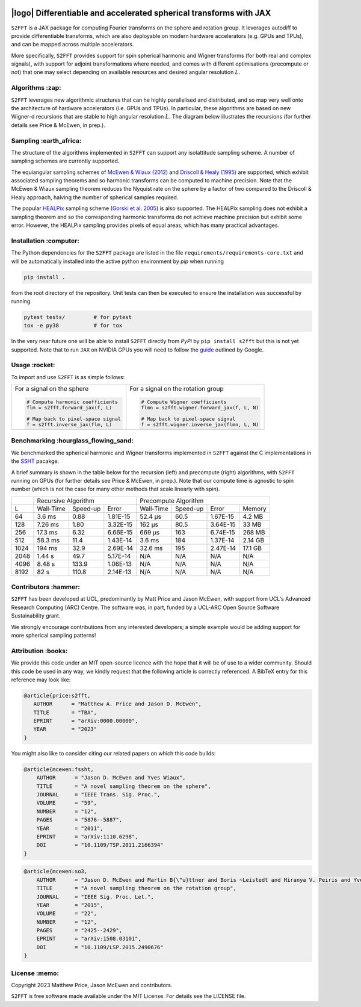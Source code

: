 .. image:: https://img.shields.io/badge/GitHub-S2FFT-blue.svg?style=flat
    :target: https://github.com/astro-informatics/s2fft
.. image:: https://github.com/astro-informatics/s2fft/actions/workflows/tests.yml/badge.svg?branch=main
    :target: https://github.com/astro-informatics/s2fft/actions/workflows/tests.yml
.. image:: https://readthedocs.org/projects/ansicolortags/badge/?version=latest
    :target: https://astro-informatics.github.io/s2fft
.. image:: https://codecov.io/gh/astro-informatics/s2fft/branch/main/graph/badge.svg?token=7QYAFAAWLE
    :target: https://codecov.io/gh/astro-informatics/s2fft
.. image:: https://img.shields.io/badge/License-MIT-yellow.svg
    :target: https://opensource.org/licenses/MIT
.. image:: http://img.shields.io/badge/arXiv-xxxx.xxxxx-orange.svg?style=flat
    :target: https://arxiv.org/abs/xxxx.xxxxx
.. image:: https://img.shields.io/badge/code%20style-black-000000.svg
    :target: https://github.com/psf/black

|logo| Differentiable and accelerated spherical transforms with JAX
=================================================================================================================

.. |logo| raw:: html

   <img src="./docs/assets/sax_logo.png" align="left" height="85" width="98">

``S2FFT`` is a JAX package for computing Fourier transforms on the sphere and rotation 
group.  It leverages autodiff to provide differentiable transforms, which are also 
deployable on modern hardware accelerators (e.g. GPUs and TPUs), and can be mapped 
across multiple accelerators.

More specifically, ``S2FFT`` provides support for spin spherical harmonic and Wigner
transforms (for both real and complex signals), with support for adjoint transformations
where needed, and comes with different optimisations (precompute or not) that one
may select depending on available resources and desired angular resolution :math:`L`.

Algorithms :zap:
----------------

``S2FFT`` leverages new algorithmic structures that can he highly parallelised and
distributed, and so map very well onto the architecture of hardware accelerators (i.e.
GPUs and TPUs).  In particular, these algorithms are based on new Wigner-d recursions
that are stable to high angular resolution :math:`L`.  The diagram below illustrates the recursions (for further details see Price & McEwen, in prep.).

.. image:: ./docs/assets/figures/schematic.png

Sampling :earth_africa:
-----------------------------------

The structure of the algorithms implemented in ``S2FFT`` can support any isolattitude sampling scheme.  A number of sampling schemes are currently supported.

The equiangular sampling schemes of `McEwen & Wiaux (2012) <https://arxiv.org/abs/1110.6298>`_ and `Driscoll & Healy (1995) <https://www.sciencedirect.com/science/article/pii/S0196885884710086>`_ are supported, which exhibit associated sampling theorems and so harmonic transforms can be computed to machine precision.  Note that the McEwen & Wiaux sampling theorem reduces the Nyquist rate on the sphere by a factor of two compared to the Driscoll & Healy approach, halving the number of spherical samples required. 

The popular `HEALPix <https://healpix.jpl.nasa.gov>`_ sampling scheme (`Gorski et al. 2005 <https://arxiv.org/abs/astro-ph/0409513>`_) is also supported.  The HEALPix sampling does not exhibit a sampling theorem and so the corresponding harmonic transforms do not achieve machine precision but exhibit some error.  However, the HEALPix sampling provides pixels of equal areas, which has many practical advantages.
    
.. raw:: html

   <p align="center"><img src="./docs/assets/figures/spherical_sampling.png" width="500"></p>

Installation :computer:
------------------------
The Python dependencies for the ``S2FFT`` package are listed in the file 
``requirements/requirements-core.txt`` and will be automatically installed into the 
active python environment by `pip` when running

.. code-block:: bash 

    pip install .        
    
from the root directory of the repository. Unit tests can then be executed to ensure the 
installation was successful by running 

.. code-block:: bash 

    pytest tests/         # for pytest
    tox -e py38           # for tox 

In the very near future one will be able to install ``S2FFT`` directly from `PyPi` by 
``pip install s2fft`` but this is not yet supported. Note that to run ``JAX`` on 
NVIDIA GPUs you will need to follow the 
`guide <https://github.com/google/jax#installation>`_ outlined by Google.

Usage :rocket:
--------------
To import and use ``S2FFT``  is as simple follows: 

+-------------------------------------------------------+------------------------------------------------------------+
|For a signal on the sphere                             |For a signal on the rotation group                          |
|                                                       |                                                            |
|.. code-block:: Python                                 |.. code-block:: Python                                      |
|                                                       |                                                            |
|   # Compute harmonic coefficients                     |   # Compute Wigner coefficients                            |
|   flm = s2fft.forward_jax(f, L)                       |   flmn = s2fft.wigner.forward_jax(f, L, N)                 |
|                                                       |                                                            |
|   # Map back to pixel-space signal                    |   # Map back to pixel-space signal                         |
|   f = s2fft.inverse_jax(flm, L)                       |   f = s2fft.wigner.inverse_jax(flmn, L, N)                 |
+-------------------------------------------------------+------------------------------------------------------------+


Benchmarking :hourglass_flowing_sand:
-------------------------------------
We benchmarked the spherical harmonic and Wigner transforms implemented in ``S2FFT``
against the C implementations in the `SSHT <https://github.com/astro-informatics/ssht>`_
pacakge. 

A brief summary is shown in the table below for the recursion (left) and precompute
(right) algorithms, with ``S2FFT`` running on GPUs (for further details see Price &
McEwen, in prep.).  Note that our compute time is agnostic to spin number (which is not
the case for many other methods that scale linearly with spin).

+------+-----------+-----------+----------+-----------+----------+----------+---------+
|      |       Recursive Algorithm        |       Precompute Algorithm                |
+------+-----------+-----------+----------+-----------+----------+----------+---------+
| L    | Wall-Time | Speed-up  | Error    | Wall-Time | Speed-up | Error    | Memory  |
+------+-----------+-----------+----------+-----------+----------+----------+---------+
| 64   | 3.6 ms    | 0.88      | 1.81E-15 | 52.4 μs   | 60.5     | 1.67E-15 | 4.2 MB  |
+------+-----------+-----------+----------+-----------+----------+----------+---------+
| 128  | 7.26 ms   | 1.80      | 3.32E-15 | 162 μs    | 80.5     | 3.64E-15 | 33 MB   |
+------+-----------+-----------+----------+-----------+----------+----------+---------+
| 256  | 17.3 ms   | 6.32      | 6.66E-15 | 669 μs    | 163      | 6.74E-15 | 268 MB  |
+------+-----------+-----------+----------+-----------+----------+----------+---------+
| 512  | 58.3 ms   | 11.4      | 1.43E-14 | 3.6 ms    | 184      | 1.37E-14 | 2.14 GB |
+------+-----------+-----------+----------+-----------+----------+----------+---------+
| 1024 | 194 ms    | 32.9      | 2.69E-14 | 32.6 ms   | 195      | 2.47E-14 | 17.1 GB |
+------+-----------+-----------+----------+-----------+----------+----------+---------+
| 2048 | 1.44 s    | 49.7      | 5.17E-14 | N/A       | N/A      | N/A      | N/A     |
+------+-----------+-----------+----------+-----------+----------+----------+---------+
| 4096 | 8.48 s    | 133.9     | 1.06E-13 | N/A       | N/A      | N/A      | N/A     |
+------+-----------+-----------+----------+-----------+----------+----------+---------+
| 8192 | 82 s      | 110.8     | 2.14E-13 | N/A       | N/A      | N/A      | N/A     |
+------+-----------+-----------+----------+-----------+----------+----------+---------+


Contributors :hammer:
------------------------

``S2FFT`` has been developed at UCL, predominantly by Matt Price and Jason McEwen, with
support from UCL's Advanced Research Computing (ARC) Centre.  The software was, in part,
funded by a UCL-ARC Open Source Software Sustainability grant. 

We strongly encourage contributions from any interested developers; a simple example would be adding 
support for more spherical sampling patterns!

Attribution :books:
------------------
We provide this code under an MIT open-source licence with the hope that it will be of use 
to a wider community. Should this code be used in any way, we kindly request that the following 
article is correctly referenced. A BibTeX entry for this reference may look like:

.. code-block:: 

     @article{price:s2fft, 
        AUTHOR      = "Matthew A. Price and Jason D. McEwen",
        TITLE       = "TBA",
        EPRINT      = "arXiv:0000.00000",
        YEAR        = "2023"
     }

You might also like to consider citing our related papers on which this code builds:

.. code-block:: 

    @article{mcewen:fssht,
        AUTHOR      = "Jason D. McEwen and Yves Wiaux",
        TITLE       = "A novel sampling theorem on the sphere",
        JOURNAL     = "IEEE Trans. Sig. Proc.",
        VOLUME      = "59",
        NUMBER      = "12",
        PAGES       = "5876--5887",
        YEAR        = "2011",
        EPRINT      = "arXiv:1110.6298",
        DOI         = "10.1109/TSP.2011.2166394"
    }

.. code-block::

    @article{mcewen:so3,
        AUTHOR      = "Jason D. McEwen and Martin B{\"u}ttner and Boris ~Leistedt and Hiranya V. Peiris and Yves Wiaux",
        TITLE       = "A novel sampling theorem on the rotation group",
        JOURNAL     = "IEEE Sig. Proc. Let.",
        YEAR        = "2015",
        VOLUME      = "22",
        NUMBER      = "12",
        PAGES       = "2425--2429",
        EPRINT      = "arXiv:1508.03101",
        DOI         = "10.1109/LSP.2015.2490676"    
    }

License :memo:
------------

Copyright 2023 Matthew Price, Jason McEwen and contributors.

``S2FFT`` is free software made available under the MIT License. For details see
the LICENSE file.
   